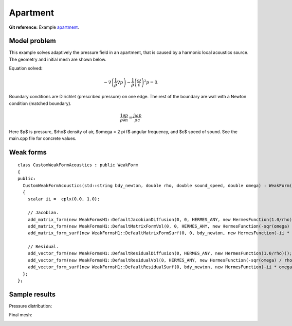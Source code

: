 Apartment
---------

**Git reference:** Example `apartment <http://git.hpfem.org/hermes.git/tree/HEAD:/hermes2d/examples/acoustics/horn-apartment>`_.

Model problem
~~~~~~~~~~~~~

This example solves adaptively the pressure field in an apartment, that is 
caused by a harmonic local acoustics source. The geometry and initial 
mesh are shown below.

.. image:: apartment/init_mesh.png
   :align: center
   :width: 600  
   :alt: Domain.

Equation solved: 

.. math::
    -\nabla \left(\frac{1}{\rho} \nabla p\right) - \frac{1}{\rho}\left(\frac{\omega}{c}\right)^2 p = 0.

Boundary conditions are Dirichlet (prescribed pressure) on one edge. The rest of the 
boundary are wall with a Newton condition (matched boundary).

.. math::
    \frac{1}{\rho} \frac{\partial p}{\partial n} = \frac{j \omega p}{\rho c}

Here $p$ is pressure,
$\rho$ density of air, $\omega = 2 \pi f$ angular frequency, and $c$ speed of sound. See
the main.cpp file for concrete values.

Weak forms
~~~~~~~~~~

::

    class CustomWeakFormAcoustics : public WeakForm
    {
    public:
      CustomWeakFormAcoustics(std::string bdy_newton, double rho, double sound_speed, double omega) : WeakForm(1) 
      {
	scalar ii =  cplx(0.0, 1.0);

	// Jacobian.
	add_matrix_form(new WeakFormsH1::DefaultJacobianDiffusion(0, 0, HERMES_ANY, new HermesFunction(1.0/rho), HERMES_SYM));
	add_matrix_form(new WeakFormsH1::DefaultMatrixFormVol(0, 0, HERMES_ANY, new HermesFunction(-sqr(omega) / rho / sqr(sound_speed)), HERMES_SYM));
	add_matrix_form_surf(new WeakFormsH1::DefaultMatrixFormSurf(0, 0, bdy_newton, new HermesFunction(-ii * omega / rho / sound_speed)));

	// Residual.
	add_vector_form(new WeakFormsH1::DefaultResidualDiffusion(0, HERMES_ANY, new HermesFunction(1.0/rho)));
	add_vector_form(new WeakFormsH1::DefaultResidualVol(0, HERMES_ANY, new HermesFunction(-sqr(omega) / rho / sqr(sound_speed))));
	add_vector_form_surf(new WeakFormsH1::DefaultResidualSurf(0, bdy_newton, new HermesFunction(-ii * omega / rho / sound_speed)));
      };
    };


Sample results
~~~~~~~~~~~~~~

Pressure distribution:

.. image:: apartment/apartment-sol.png
   :width: 600   
   :align: center 	
   :alt: Apartment - final solution.

Final mesh:

.. image:: apartment/apartment-orders.png
   :width: 600   
   :align: center 	
   :alt: Apartment - final mesh.




